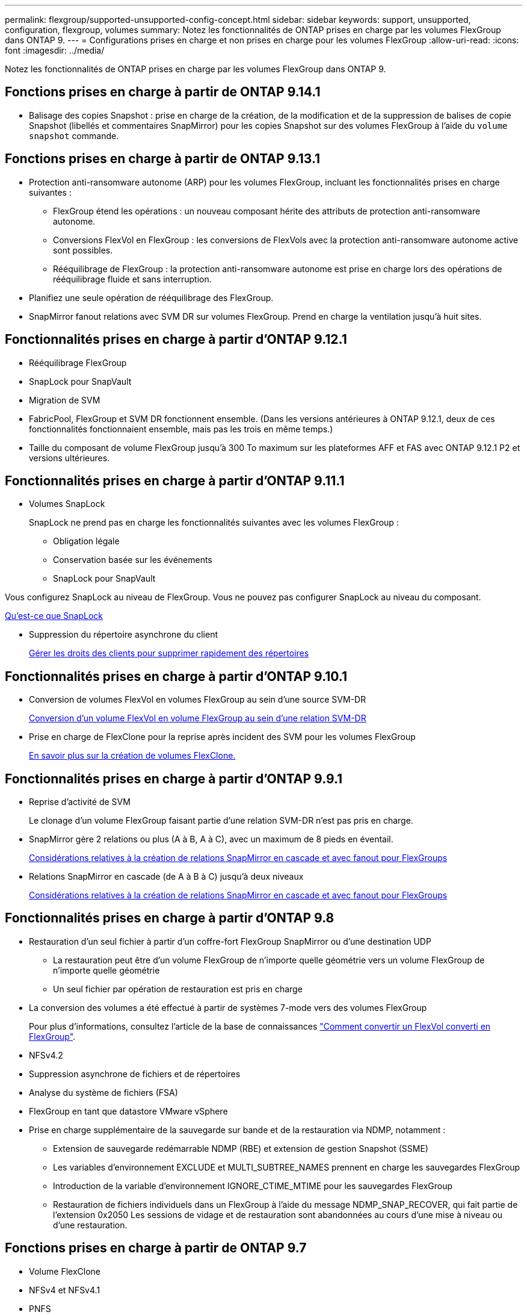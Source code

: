 ---
permalink: flexgroup/supported-unsupported-config-concept.html 
sidebar: sidebar 
keywords: support, unsupported, configuration, flexgroup, volumes 
summary: Notez les fonctionnalités de ONTAP prises en charge par les volumes FlexGroup dans ONTAP 9. 
---
= Configurations prises en charge et non prises en charge pour les volumes FlexGroup
:allow-uri-read: 
:icons: font
:imagesdir: ../media/


[role="lead"]
Notez les fonctionnalités de ONTAP prises en charge par les volumes FlexGroup dans ONTAP 9.



== Fonctions prises en charge à partir de ONTAP 9.14.1

* Balisage des copies Snapshot : prise en charge de la création, de la modification et de la suppression de balises de copie Snapshot (libellés et commentaires SnapMirror) pour les copies Snapshot sur des volumes FlexGroup à l'aide du `volume snapshot` commande.




== Fonctions prises en charge à partir de ONTAP 9.13.1

* Protection anti-ransomware autonome (ARP) pour les volumes FlexGroup, incluant les fonctionnalités prises en charge suivantes :
+
** FlexGroup étend les opérations : un nouveau composant hérite des attributs de protection anti-ransomware autonome.
** Conversions FlexVol en FlexGroup : les conversions de FlexVols avec la protection anti-ransomware autonome active sont possibles.
** Rééquilibrage de FlexGroup : la protection anti-ransomware autonome est prise en charge lors des opérations de rééquilibrage fluide et sans interruption.


* Planifiez une seule opération de rééquilibrage des FlexGroup.
* SnapMirror fanout relations avec SVM DR sur volumes FlexGroup. Prend en charge la ventilation jusqu'à huit sites.




== Fonctionnalités prises en charge à partir d'ONTAP 9.12.1

* Rééquilibrage FlexGroup
* SnapLock pour SnapVault
* Migration de SVM
* FabricPool, FlexGroup et SVM DR fonctionnent ensemble. (Dans les versions antérieures à ONTAP 9.12.1, deux de ces fonctionnalités fonctionnaient ensemble, mais pas les trois en même temps.)
* Taille du composant de volume FlexGroup jusqu'à 300 To maximum sur les plateformes AFF et FAS avec ONTAP 9.12.1 P2 et versions ultérieures.




== Fonctionnalités prises en charge à partir d'ONTAP 9.11.1

* Volumes SnapLock
+
SnapLock ne prend pas en charge les fonctionnalités suivantes avec les volumes FlexGroup :

+
** Obligation légale
** Conservation basée sur les événements
** SnapLock pour SnapVault




Vous configurez SnapLock au niveau de FlexGroup. Vous ne pouvez pas configurer SnapLock au niveau du composant.

xref:../snaplock/snaplock-concept.adoc[Qu'est-ce que SnapLock]

* Suppression du répertoire asynchrone du client
+
xref:manage-client-async-dir-delete-task.adoc[Gérer les droits des clients pour supprimer rapidement des répertoires]





== Fonctionnalités prises en charge à partir d'ONTAP 9.10.1

* Conversion de volumes FlexVol en volumes FlexGroup au sein d'une source SVM-DR
+
xref:convert-flexvol-svm-dr-relationship-task.adoc[Conversion d'un volume FlexVol en volume FlexGroup au sein d'une relation SVM-DR]

* Prise en charge de FlexClone pour la reprise après incident des SVM pour les volumes FlexGroup
+
xref:../volumes/create-flexclone-task.adoc[En savoir plus sur la création de volumes FlexClone.]





== Fonctionnalités prises en charge à partir d'ONTAP 9.9.1

* Reprise d'activité de SVM
+
Le clonage d'un volume FlexGroup faisant partie d'une relation SVM-DR n'est pas pris en charge.

* SnapMirror gère 2 relations ou plus (A à B, A à C), avec un maximum de 8 pieds en éventail.
+
xref:create-snapmirror-cascade-fanout-reference.adoc[Considérations relatives à la création de relations SnapMirror en cascade et avec fanout pour FlexGroups]

* Relations SnapMirror en cascade (de A à B à C) jusqu'à deux niveaux
+
xref:create-snapmirror-cascade-fanout-reference.adoc[Considérations relatives à la création de relations SnapMirror en cascade et avec fanout pour FlexGroups]





== Fonctionnalités prises en charge à partir d'ONTAP 9.8

* Restauration d'un seul fichier à partir d'un coffre-fort FlexGroup SnapMirror ou d'une destination UDP
+
** La restauration peut être d'un volume FlexGroup de n'importe quelle géométrie vers un volume FlexGroup de n'importe quelle géométrie
** Un seul fichier par opération de restauration est pris en charge


* La conversion des volumes a été effectué à partir de systèmes 7-mode vers des volumes FlexGroup
+
Pour plus d'informations, consultez l'article de la base de connaissances link:https://kb.netapp.com/Advice_and_Troubleshooting/Data_Storage_Software/ONTAP_OS/How_To_Convert_a_Transitioned_FlexVol_to_FlexGroup["Comment convertir un FlexVol converti en FlexGroup"].

* NFSv4.2
* Suppression asynchrone de fichiers et de répertoires
* Analyse du système de fichiers (FSA)
* FlexGroup en tant que datastore VMware vSphere
* Prise en charge supplémentaire de la sauvegarde sur bande et de la restauration via NDMP, notamment :
+
** Extension de sauvegarde redémarrable NDMP (RBE) et extension de gestion Snapshot (SSME)
** Les variables d'environnement EXCLUDE et MULTI_SUBTREE_NAMES prennent en charge les sauvegardes FlexGroup
** Introduction de la variable d'environnement IGNORE_CTIME_MTIME pour les sauvegardes FlexGroup
** Restauration de fichiers individuels dans un FlexGroup à l'aide du message NDMP_SNAP_RECOVER, qui fait partie de l'extension 0x2050
Les sessions de vidage et de restauration sont abandonnées au cours d'une mise à niveau ou d'une restauration.






== Fonctions prises en charge à partir de ONTAP 9.7

* Volume FlexClone
* NFSv4 et NFSv4.1
* PNFS
* Sauvegarde sur bande et restauration à l'aide de NDMP
+
Pour la prise en charge de NDMP sur les volumes FlexGroup, vous devez connaître les points suivants :

+
** Le message NDMP_SNAP_RECOVER de la classe d'extension 0x2050 ne peut être utilisé que pour restaurer un volume FlexGroup entier.
+
Les fichiers individuels d'un volume FlexGroup ne peuvent pas être restaurés.

** L'extension de sauvegarde NDMP redémarrable (RBE) n'est pas prise en charge pour les volumes FlexGroup.
** Les variables d'environnement EXCLUDE et MULTI_SUBTREE_NAMES ne sont pas prises en charge pour les volumes FlexGroup.
** Le `ndmpcopy` La commande est prise en charge pour le transfert de données entre les volumes FlexVol et FlexGroup.
+
Si vous restaurez Data ONTAP 9.7 vers une version antérieure, les informations de transfert incrémentiel des transferts précédents ne sont pas conservées. Par conséquent, vous devez effectuer une copie de base après le rétablissement.



* VMware vStorage APIs for Array Integration (VAAI)
* Conversion d'un volume FlexVol en volume FlexGroup
* Volumes FlexGroup en tant que volumes d'origine FlexCache




== Fonctions prises en charge à partir de ONTAP 9.6

* Partages SMB disponibles en permanence
* Configurations MetroCluster
* Modification du nom d'un volume FlexGroup (`volume rename` commande)
* Réduction ou réduction de la taille d'un volume FlexGroup (`volume size` commande)
* Dimensionnement élastique
* Chiffrement d'agrégat NetApp (NAE)
* Cloud Volumes ONTAP




== Fonctions prises en charge à partir de ONTAP 9.5

* Allègement de la charge des copies (ODX
* Protection d'accès au niveau du stockage
* Améliorations apportées aux notifications de modification pour les partages SMB
+
Des notifications de modification sont envoyées pour les modifications apportées au répertoire parent sur lequel l' `changenotify` la propriété est définie et pour les modifications apportées à tous les sous-répertoires de ce répertoire parent.

* FabricPool
* Application des quotas
* Statistiques qtree
* QoS adaptative pour les fichiers dans les volumes FlexGroup
* FlexCache (cache uniquement ; FlexGroup en tant qu'origine pris en charge dans ONTAP 9.7)




== Fonctions prises en charge à partir de ONTAP 9.4

* FPolicy
* Audit de fichiers
* Débit au sol (QoS min) et QoS adaptative pour les volumes FlexGroup
* Débit maximal (QoS Max) et débit au sol (QoS min) pour les fichiers dans les volumes FlexGroup
+
Vous utilisez le `volume file modify` Commande pour gérer la « QoS policy group » associée à un fichier.

* Limites SnapMirror détendues
* Multicanal SMB 3.x




== Fonctions prises en charge à partir de ONTAP 9.3

* Configuration antivirus
* Notifications de modification pour les partages SMB
+
Les notifications sont envoyées uniquement pour les modifications apportées au répertoire parent sur lequel l' `changenotify` la propriété est définie. Les notifications de modification ne sont pas envoyées pour les modifications apportées aux sous-répertoires du répertoire parent.

* Qtrees
* Plafond de débit (QoS max)
* Étendre le volume FlexGroup source et le volume FlexGroup de destination dans une relation SnapMirror
* La sauvegarde et la restauration de SnapVault
* Relations unifiées de protection des données
* Option croissance automatique et option Autohrink
* Le nombre d'inodes a été prévu pour l'ingestion




== Fonctionnalité prise en charge depuis ONTAP 9.2

* Chiffrement de volume
* Déduplication à la volée dans l'agrégat (déduplication entre plusieurs volumes)
* Chiffrement de volume NetApp (NVE)




== Fonctions prises en charge à partir de ONTAP 9.1

Les volumes FlexGroup ont été introduits avec la prise en charge de plusieurs fonctionnalités d'ONTAP dans ONTAP 9.1.

* Technologie SnapMirror
* Copies Snapshot
* Active IQ
* Compression adaptative à la volée
* Déduplication à la volée
* Compaction des données à la volée
* AFF
* Création de rapports sur les quotas
* Technologie Snapshot de NetApp
* Logiciel SnapRestore (niveau FlexGroup)
* Agrégats hybrides
* Déplacement du volume du composant ou du membre
* Déduplication post-traitement
* Technologie NetApp RAID-TEC
* Point de cohérence par agrégat
* Partage d'FlexGroup avec un volume FlexVol sur le même SVM




== Configurations non prises en charge dans ONTAP 9

|===


| Protocoles non pris en charge | Fonctionnalités de protection des données non prises en charge | Autres fonctionnalités ONTAP non prises en charge 


 a| 
* PNFS (ONTAP 9.0 à 9.6)
* SMB 1.0
* Basculement transparent SMB (ONTAP 9.0 à 9.5)
* SAN

 a| 
* Volumes SnapLock (ONTAP 9.10.1 et versions antérieures)
* SMTape
* SnapMirror synchrone
* Reprise après incident des SVM avec des volumes FlexGroup contenant FabricPool

 a| 
Service VSS (Remote Volume Shadow Copy Service)

|===
.Informations associées
https://docs.netapp.com/ontap-9/index.jsp["Centre de documentation ONTAP 9"]
